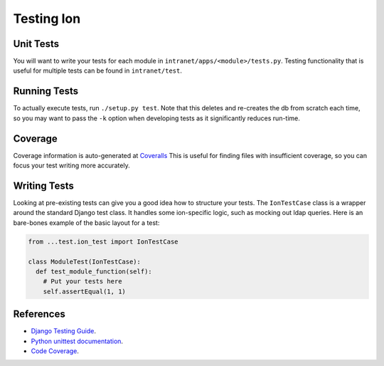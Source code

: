 ******************
Testing Ion
******************

Unit Tests
==========

You will want to write your tests for each module in ``intranet/apps/<module>/tests.py``.
Testing functionality that is useful for multiple tests can be found in ``intranet/test``.

Running Tests
=============

To actually execute tests, run ``./setup.py test``.
Note that this deletes and re-creates the db from scratch each time,
so you may want to pass the ``-k`` option when developing tests as it significantly reduces run-time.

Coverage
========

Coverage information is auto-generated at `Coveralls <https://coveralls.io/github/tjcsl/ion>`_
This is useful for finding files with insufficient coverage,
so you can focus your test writing more accurately.

Writing Tests
=============

Looking at pre-existing tests can give you a good idea how to structure your tests.
The ``IonTestCase`` class is a wrapper around the standard Django test class.
It handles some ion-specific logic, such as mocking out ldap queries.
Here is an bare-bones example of the basic layout for a test:

.. code-block:: python

  from ...test.ion_test import IonTestCase

  class ModuleTest(IonTestCase):
    def test_module_function(self):
      # Put your tests here
      self.assertEqual(1, 1)

References
==========

- `Django Testing Guide <https://docs.djangoproject.com/en/1.11/topics/testing>`_.
- `Python unittest documentation <https://docs.python.org/3/library/unittest.html>`_.
- `Code Coverage <https://coveralls.io/github/tjcsl/ion>`_.
